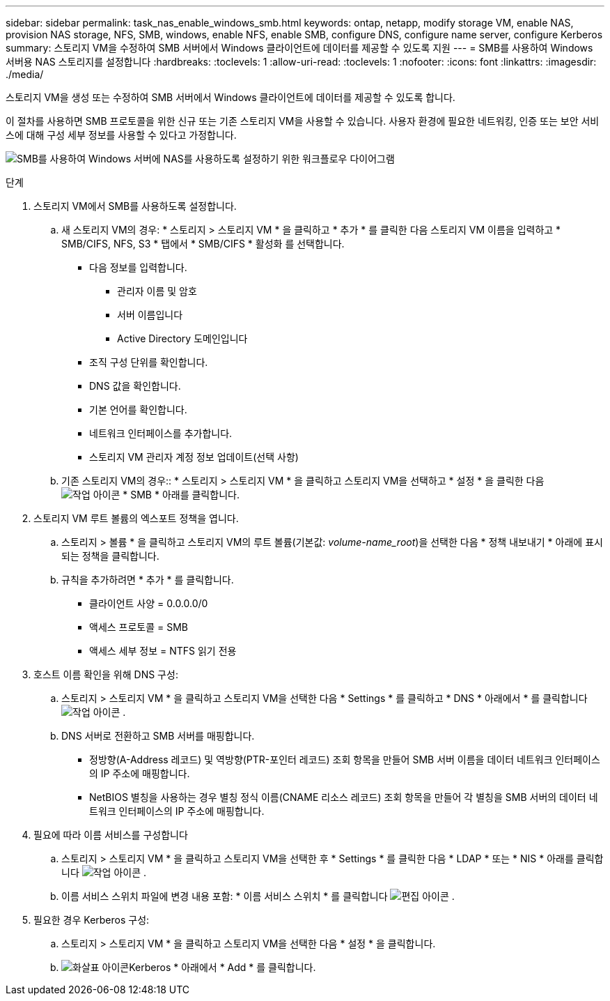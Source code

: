 ---
sidebar: sidebar 
permalink: task_nas_enable_windows_smb.html 
keywords: ontap, netapp, modify storage VM, enable NAS, provision NAS storage, NFS, SMB, windows, enable NFS, enable SMB, configure DNS, configure name server, configure Kerberos 
summary: 스토리지 VM을 수정하여 SMB 서버에서 Windows 클라이언트에 데이터를 제공할 수 있도록 지원 
---
= SMB를 사용하여 Windows 서버용 NAS 스토리지를 설정합니다
:hardbreaks:
:toclevels: 1
:allow-uri-read: 
:toclevels: 1
:nofooter: 
:icons: font
:linkattrs: 
:imagesdir: ./media/


[role="lead"]
스토리지 VM을 생성 또는 수정하여 SMB 서버에서 Windows 클라이언트에 데이터를 제공할 수 있도록 합니다.

이 절차를 사용하면 SMB 프로토콜을 위한 신규 또는 기존 스토리지 VM을 사용할 수 있습니다. 사용자 환경에 필요한 네트워킹, 인증 또는 보안 서비스에 대해 구성 세부 정보를 사용할 수 있다고 가정합니다.

image:workflow_nas_enable_windows_smb.gif["SMB를 사용하여 Windows 서버에 NAS를 사용하도록 설정하기 위한 워크플로우 다이어그램"]

.단계
. 스토리지 VM에서 SMB를 사용하도록 설정합니다.
+
.. 새 스토리지 VM의 경우: * 스토리지 > 스토리지 VM * 을 클릭하고 * 추가 * 를 클릭한 다음 스토리지 VM 이름을 입력하고 * SMB/CIFS, NFS, S3 * 탭에서 * SMB/CIFS * 활성화 를 선택합니다.
+
*** 다음 정보를 입력합니다.
+
**** 관리자 이름 및 암호
**** 서버 이름입니다
**** Active Directory 도메인입니다


*** 조직 구성 단위를 확인합니다.
*** DNS 값을 확인합니다.
*** 기본 언어를 확인합니다.
*** 네트워크 인터페이스를 추가합니다.
*** 스토리지 VM 관리자 계정 정보 업데이트(선택 사항)


.. 기존 스토리지 VM의 경우:: * 스토리지 > 스토리지 VM * 을 클릭하고 스토리지 VM을 선택하고 * 설정 * 을 클릭한 다음 image:icon_gear.gif["작업 아이콘"] * SMB * 아래를 클릭합니다.


. 스토리지 VM 루트 볼륨의 엑스포트 정책을 엽니다.
+
.. 스토리지 > 볼륨 * 을 클릭하고 스토리지 VM의 루트 볼륨(기본값: _volume-name_root_)을 선택한 다음 * 정책 내보내기 * 아래에 표시되는 정책을 클릭합니다.
.. 규칙을 추가하려면 * 추가 * 를 클릭합니다.
+
*** 클라이언트 사양 = 0.0.0.0/0
*** 액세스 프로토콜 = SMB
*** 액세스 세부 정보 = NTFS 읽기 전용




. 호스트 이름 확인을 위해 DNS 구성:
+
.. 스토리지 > 스토리지 VM * 을 클릭하고 스토리지 VM을 선택한 다음 * Settings * 를 클릭하고 * DNS * 아래에서 * 를 클릭합니다 image:icon_gear.gif["작업 아이콘"] .
.. DNS 서버로 전환하고 SMB 서버를 매핑합니다.
+
*** 정방향(A-Address 레코드) 및 역방향(PTR-포인터 레코드) 조회 항목을 만들어 SMB 서버 이름을 데이터 네트워크 인터페이스의 IP 주소에 매핑합니다.
*** NetBIOS 별칭을 사용하는 경우 별칭 정식 이름(CNAME 리소스 레코드) 조회 항목을 만들어 각 별칭을 SMB 서버의 데이터 네트워크 인터페이스의 IP 주소에 매핑합니다.




. 필요에 따라 이름 서비스를 구성합니다
+
.. 스토리지 > 스토리지 VM * 을 클릭하고 스토리지 VM을 선택한 후 * Settings * 를 클릭한 다음 * LDAP * 또는 * NIS * 아래를 클릭합니다 image:icon_gear.gif["작업 아이콘"] .
.. 이름 서비스 스위치 파일에 변경 내용 포함: * 이름 서비스 스위치 * 를 클릭합니다 image:icon_pencil.gif["편집 아이콘"] .


. 필요한 경우 Kerberos 구성:
+
.. 스토리지 > 스토리지 VM * 을 클릭하고 스토리지 VM을 선택한 다음 * 설정 * 을 클릭합니다.
.. image:icon_arrow.gif["화살표 아이콘"]Kerberos * 아래에서 * Add * 를 클릭합니다.



